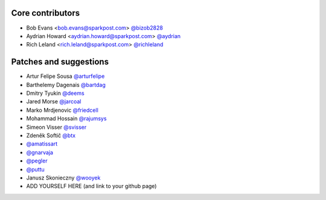 Core contributors
-----------------

- Bob Evans <bob.evans@sparkpost.com> `@bizob2828 <https://github.com/bizob2828>`_
- Aydrian Howard <aydrian.howard@sparkpost.com> `@aydrian <https://github.com/aydrian>`_
- Rich Leland <rich.leland@sparkpost.com> `@richleland <https://github.com/richleland>`_


Patches and suggestions
-----------------------

- Artur Felipe Sousa `@arturfelipe <https://github.com/arturfelipe>`_
- Barthelemy Dagenais `@bartdag <https://github.com/bartdag>`_
- Dmitry Tyukin `@deems <https://github.com/deems>`_
- Jared Morse `@jarcoal <https://github.com/jarcoal>`_
- Marko Mrdjenovic `@friedcell <https://github.com/friedcell>`_
- Mohammad Hossain `@rajumsys <https://github.com/rajumsys>`_
- Simeon Visser `@svisser <https://github.com/svisser>`_
- Zdeněk Softič `@btx <https://github.com/btx>`_
- `@amatissart <https://github.com/amatissart>`_
- `@gnarvaja <https://github.com/gnarvaja>`_
- `@pegler <https://github.com/pegler>`_
- `@puttu <https://github.com/puttu>`_
- Janusz Skonieczny `@wooyek <https://github.com/wooyek>`_
- ADD YOURSELF HERE (and link to your github page)
